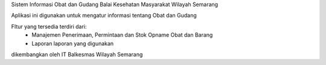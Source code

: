 Sistem Informasi Obat dan Gudang Balai Kesehatan Masyarakat Wilayah Semarang

Aplikasi ini digunakan untuk mengatur informasi tentang Obat dan Gudang

FItur yang tersedia terdiri dari:
	* Manajemen Penerimaan, Permintaan dan Stok Opname Obat dan Barang
	* Laporan laporan yang digunakan


dikembangkan oleh IT Balkesmas Wilayah Semarang
